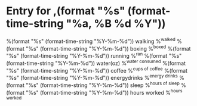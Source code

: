 * Entry for ,(format "%s" (format-time-string "%a, %B %d %Y"))
:PROPERTIES:
:GOOD_THING: %^{What was good about today?}
:BAD_THING: %^{What was bad about today?}
:LEARNED:  %^{What did you learn today?}
:END:
%(format "%s" (format-time-string "%Y-%m-%d")) walking %^{walked}
%(format "%s" (format-time-string "%Y-%m-%d")) boxing %^{boxed}
%(format "%s" (format-time-string "%Y-%m-%d")) running %^{ran}
%(format "%s" (format-time-string "%Y-%m-%d")) water(oz) %^{water consumed}
%(format "%s" (format-time-string "%Y-%m-%d")) coffee %^{cups of coffee}
%(format "%s" (format-time-string "%Y-%m-%d")) energydrinks %^{energy drinks}
%(format "%s" (format-time-string "%Y-%m-%d")) sleep %^{hours of sleep}
%(format "%s" (format-time-string "%Y-%m-%d")) hours worked %^{hours worked}
